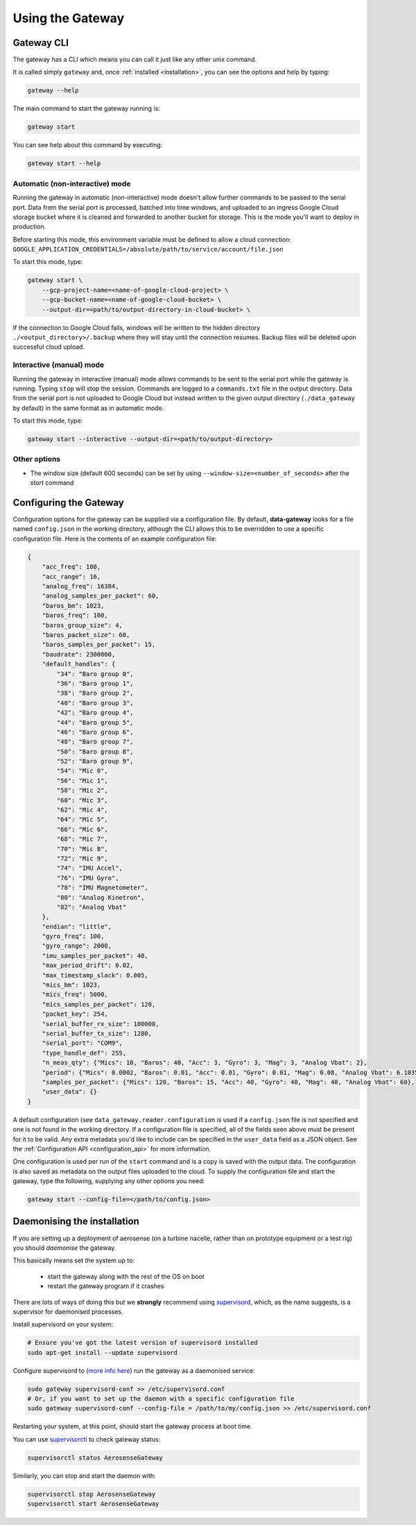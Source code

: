 .. _using_the_gateway:

=================
Using the Gateway
=================

.. _gateway_cli:

Gateway CLI
===========

The gateway has a CLI which means you can call it just like any other unix command.

It is called simply ``gateway`` and, once :ref:`installed <installation>`, you can see the options and
help by typing:

.. code-block::

   gateway --help

The main command to start the gateway running is:

.. code-block::

   gateway start

You can see help about this command by executing:

.. code-block::

   gateway start --help


Automatic (non-interactive) mode
--------------------------------
Running the gateway in automatic (non-interactive) mode doesn't allow further commands to be passed to the serial port.
Data from the serial port is processed, batched into time windows, and uploaded to an ingress Google Cloud storage
bucket where it is cleaned and forwarded to another bucket for storage. This is the mode you'll want to deploy in
production.

Before starting this mode, this environment variable must be defined to allow a cloud connection:
``GOOGLE_APPLICATION_CREDENTIALS=/absolute/path/to/service/account/file.json``

To start this mode, type:

.. code-block::

    gateway start \
        --gcp-project-name=<name-of-google-cloud-project> \
        --gcp-bucket-name=<name-of-google-cloud-bucket> \
        --output-dir=<path/to/output-directory-in-cloud-bucket> \

If the connection to Google Cloud fails, windows will be written to the hidden directory
``./<output_directory>/.backup`` where they will stay until the connection resumes. Backup files will be deleted upon
successful cloud upload.


Interactive (manual) mode
-------------------------
Running the gateway in interactive (manual) mode allows commands to be sent to the serial port while the gateway is
running. Typing ``stop`` will stop the session. Commands are logged to a ``commands.txt`` file in the output directory.
Data from the serial port is not uploaded to Google Cloud but instead written to the given output directory
(``./data_gateway`` by default) in the same format as in automatic mode.

To start this mode, type:

.. code-block::

    gateway start --interactive --output-dir=<path/to/output-directory>


Other options
-------------
* The window size (default 600 seconds) can be set by using ``--window-size=<number_of_seconds>`` after the `start` command


.. _configuring:

Configuring the Gateway
=======================

Configuration options for the gateway can be supplied via a configuration file. By default, **data-gateway** looks for
a file named ``config.json`` in the working directory, although the CLI allows this to be overridden to use a specific
configuration file. Here is the contents of an example configuration file:

.. code-block::

    {
        "acc_freq": 100,
        "acc_range": 16,
        "analog_freq": 16384,
        "analog_samples_per_packet": 60,
        "baros_bm": 1023,
        "baros_freq": 100,
        "baros_group_size": 4,
        "baros_packet_size": 60,
        "baros_samples_per_packet": 15,
        "baudrate": 2300000,
        "default_handles": {
            "34": "Baro group 0",
            "36": "Baro group 1",
            "38": "Baro group 2",
            "40": "Baro group 3",
            "42": "Baro group 4",
            "44": "Baro group 5",
            "46": "Baro group 6",
            "48": "Baro group 7",
            "50": "Baro group 8",
            "52": "Baro group 9",
            "54": "Mic 0",
            "56": "Mic 1",
            "58": "Mic 2",
            "60": "Mic 3",
            "62": "Mic 4",
            "64": "Mic 5",
            "66": "Mic 6",
            "68": "Mic 7",
            "70": "Mic 8",
            "72": "Mic 9",
            "74": "IMU Accel",
            "76": "IMU Gyro",
            "78": "IMU Magnetometer",
            "80": "Analog Kinetron",
            "82": "Analog Vbat"
        },
        "endian": "little",
        "gyro_freq": 100,
        "gyro_range": 2000,
        "imu_samples_per_packet": 40,
        "max_period_drift": 0.02,
        "max_timestamp_slack": 0.005,
        "mics_bm": 1023,
        "mics_freq": 5000,
        "mics_samples_per_packet": 120,
        "packet_key": 254,
        "serial_buffer_rx_size": 100000,
        "serial_buffer_tx_size": 1280,
        "serial_port": "COM9",
        "type_handle_def": 255,
        "n_meas_qty": {"Mics": 10, "Baros": 40, "Acc": 3, "Gyro": 3, "Mag": 3, "Analog Vbat": 2},
        "period": {"Mics": 0.0002, "Baros": 0.01, "Acc": 0.01, "Gyro": 0.01, "Mag": 0.08, "Analog Vbat": 6.103515625e-05},
        "samples_per_packet": {"Mics": 120, "Baros": 15, "Acc": 40, "Gyro": 40, "Mag": 40, "Analog Vbat": 60},
        "user_data": {}
    }

A default configuration (see ``data_gateway.reader.configuration`` is used if a ``config.json`` file is not specified
and one is not found in the working directory. If a configuration file is specified, all of the fields seen above must
be present for it to be valid. Any extra metadata you'd like to include can be specified in the ``user_data`` field as
a JSON object. See the :ref:`Configuration API <configuration_api>` for more information.

One configuration is used per run of the ``start`` command and is a copy is saved with the output data. The
configuration is also saved as metadata on the output files uploaded to the cloud. To supply the
configuration file and start the gateway, type the following, supplying any other options you need:

.. code-block::

    gateway start --config-file=</path/to/config.json>


.. _daemonising_the_installation:

Daemonising the installation
============================

If you are setting up a deployment of aerosense (on a turbine nacelle, rather than on prototype equipment or a
test rig) you should *daemonise* the gateway.

This basically means set the system up to:

 - start the gateway along with the rest of the OS on boot
 - restart the gateway program if it crashes

There are lots of ways of doing this but we **strongly** recommend using `supervisord <http://supervisord.org/>`_,
which, as the name suggests, is a supervisor for daemonised processes.

Install supervisord on your system:

.. code-block::

   # Ensure you've got the latest version of supervisord installed
   sudo apt-get install --update supervisord

Configure supervisord to  (`more info here <http://supervisord.org/installing.html#creating-a-configuration-file>`_) run
the gateway as a daemonised service:

.. code-block::

   sudo gateway supervisord-conf >> /etc/supervisord.conf
   # Or, if you want to set up the daemon with a specific configuration file
   sudo gateway supervisord-conf --config-file = /path/to/my/config.json >> /etc/supervisord.conf

Restarting your system, at this point, should start the gateway process at boot time.

You can use `supervisorctl <http://supervisord.org/running.html#running-supervisorctl>`_ to check gateway status:

.. code-block::

   supervisorctl status AerosenseGateway

Similarly, you can stop and start the daemon with:

.. code-block::

   supervisorctl stop AerosenseGateway
   supervisorctl start AerosenseGateway
